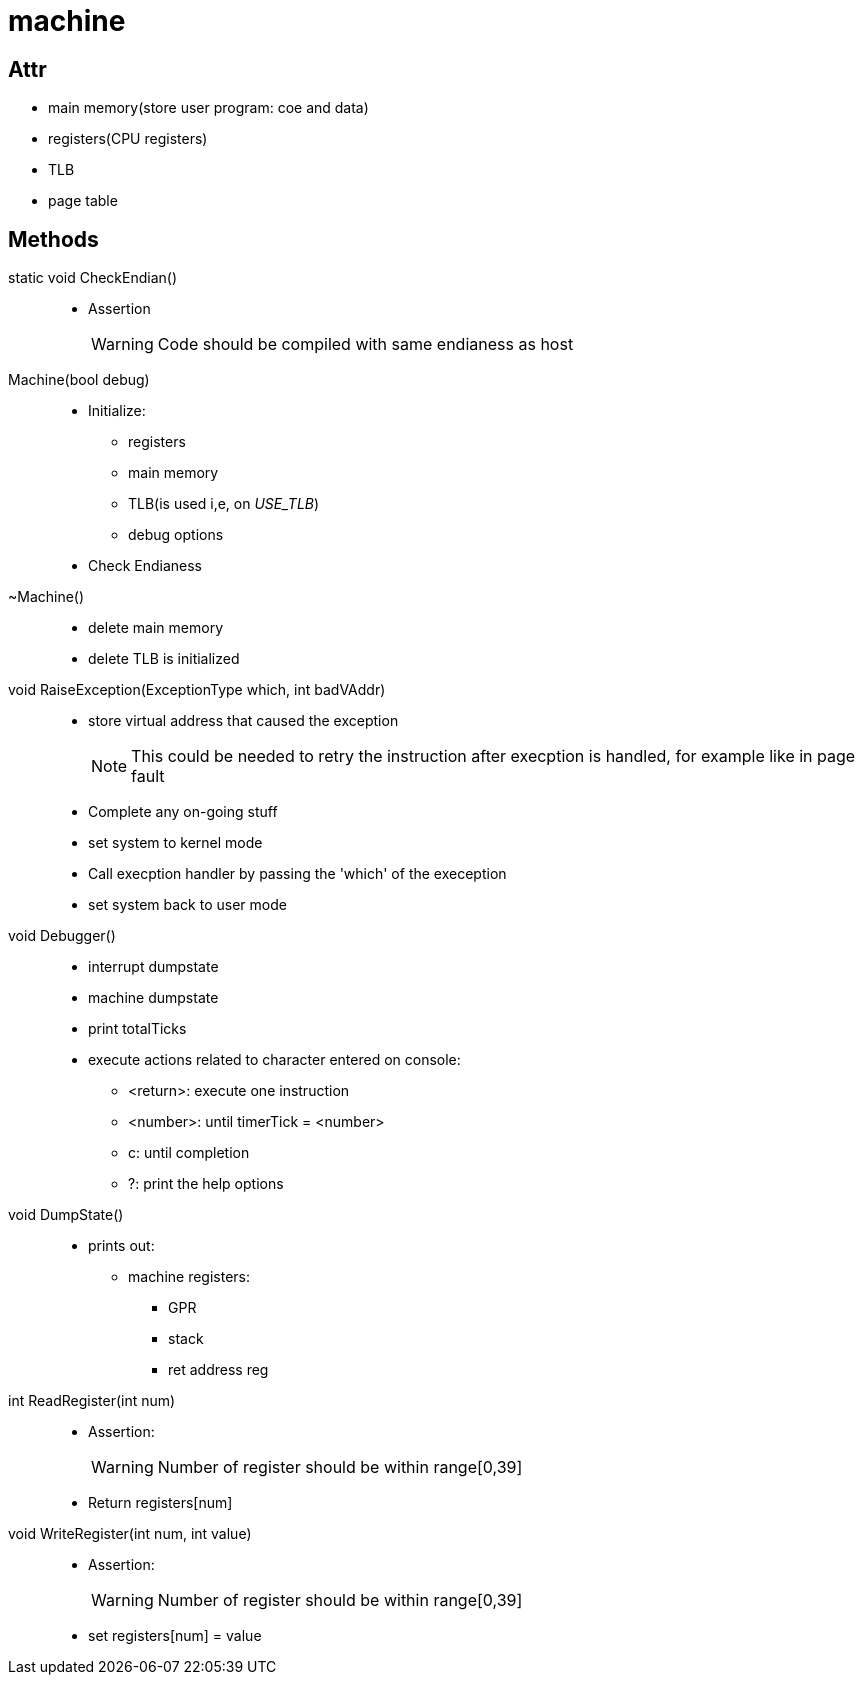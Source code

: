 = machine


== Attr
* main memory(store user program: coe and data)
* registers(CPU registers)
* TLB
* page table

== Methods

static void CheckEndian()::
* Assertion
+
[WARNING]
====
Code should be compiled with same endianess as host 
====

Machine(bool debug)::
* Initialize:
** registers
** main memory
** TLB(is used i,e, on __USE_TLB__)
** debug options
* Check Endianess

~Machine()::
* delete main memory
* delete TLB is initialized

void RaiseException(ExceptionType which, int badVAddr)::
* store virtual address that caused the exception
+
[NOTE]
====
This could be needed to retry the instruction after execption is handled, for example like in page fault
====
* Complete any on-going stuff
* set system to kernel mode
* Call execption handler by passing the 'which' of the exeception
* set system back to user mode

void Debugger()::
* interrupt dumpstate
* machine dumpstate
* print totalTicks
* execute actions related to character entered on console:
** <return>: execute one instruction
** <number>: until timerTick = <number>
** c: until completion
** ?: print the help options


void DumpState()::
* prints out:
** machine registers:
*** GPR
*** stack
*** ret address reg

int ReadRegister(int num)::
* Assertion:
+
[WARNING]
====
Number of register should be within range[0,39]
====
* Return registers[num]

void WriteRegister(int num, int value)::
* Assertion:
+
[WARNING]
====
Number of register should be within range[0,39]
====
* set registers[num] = value